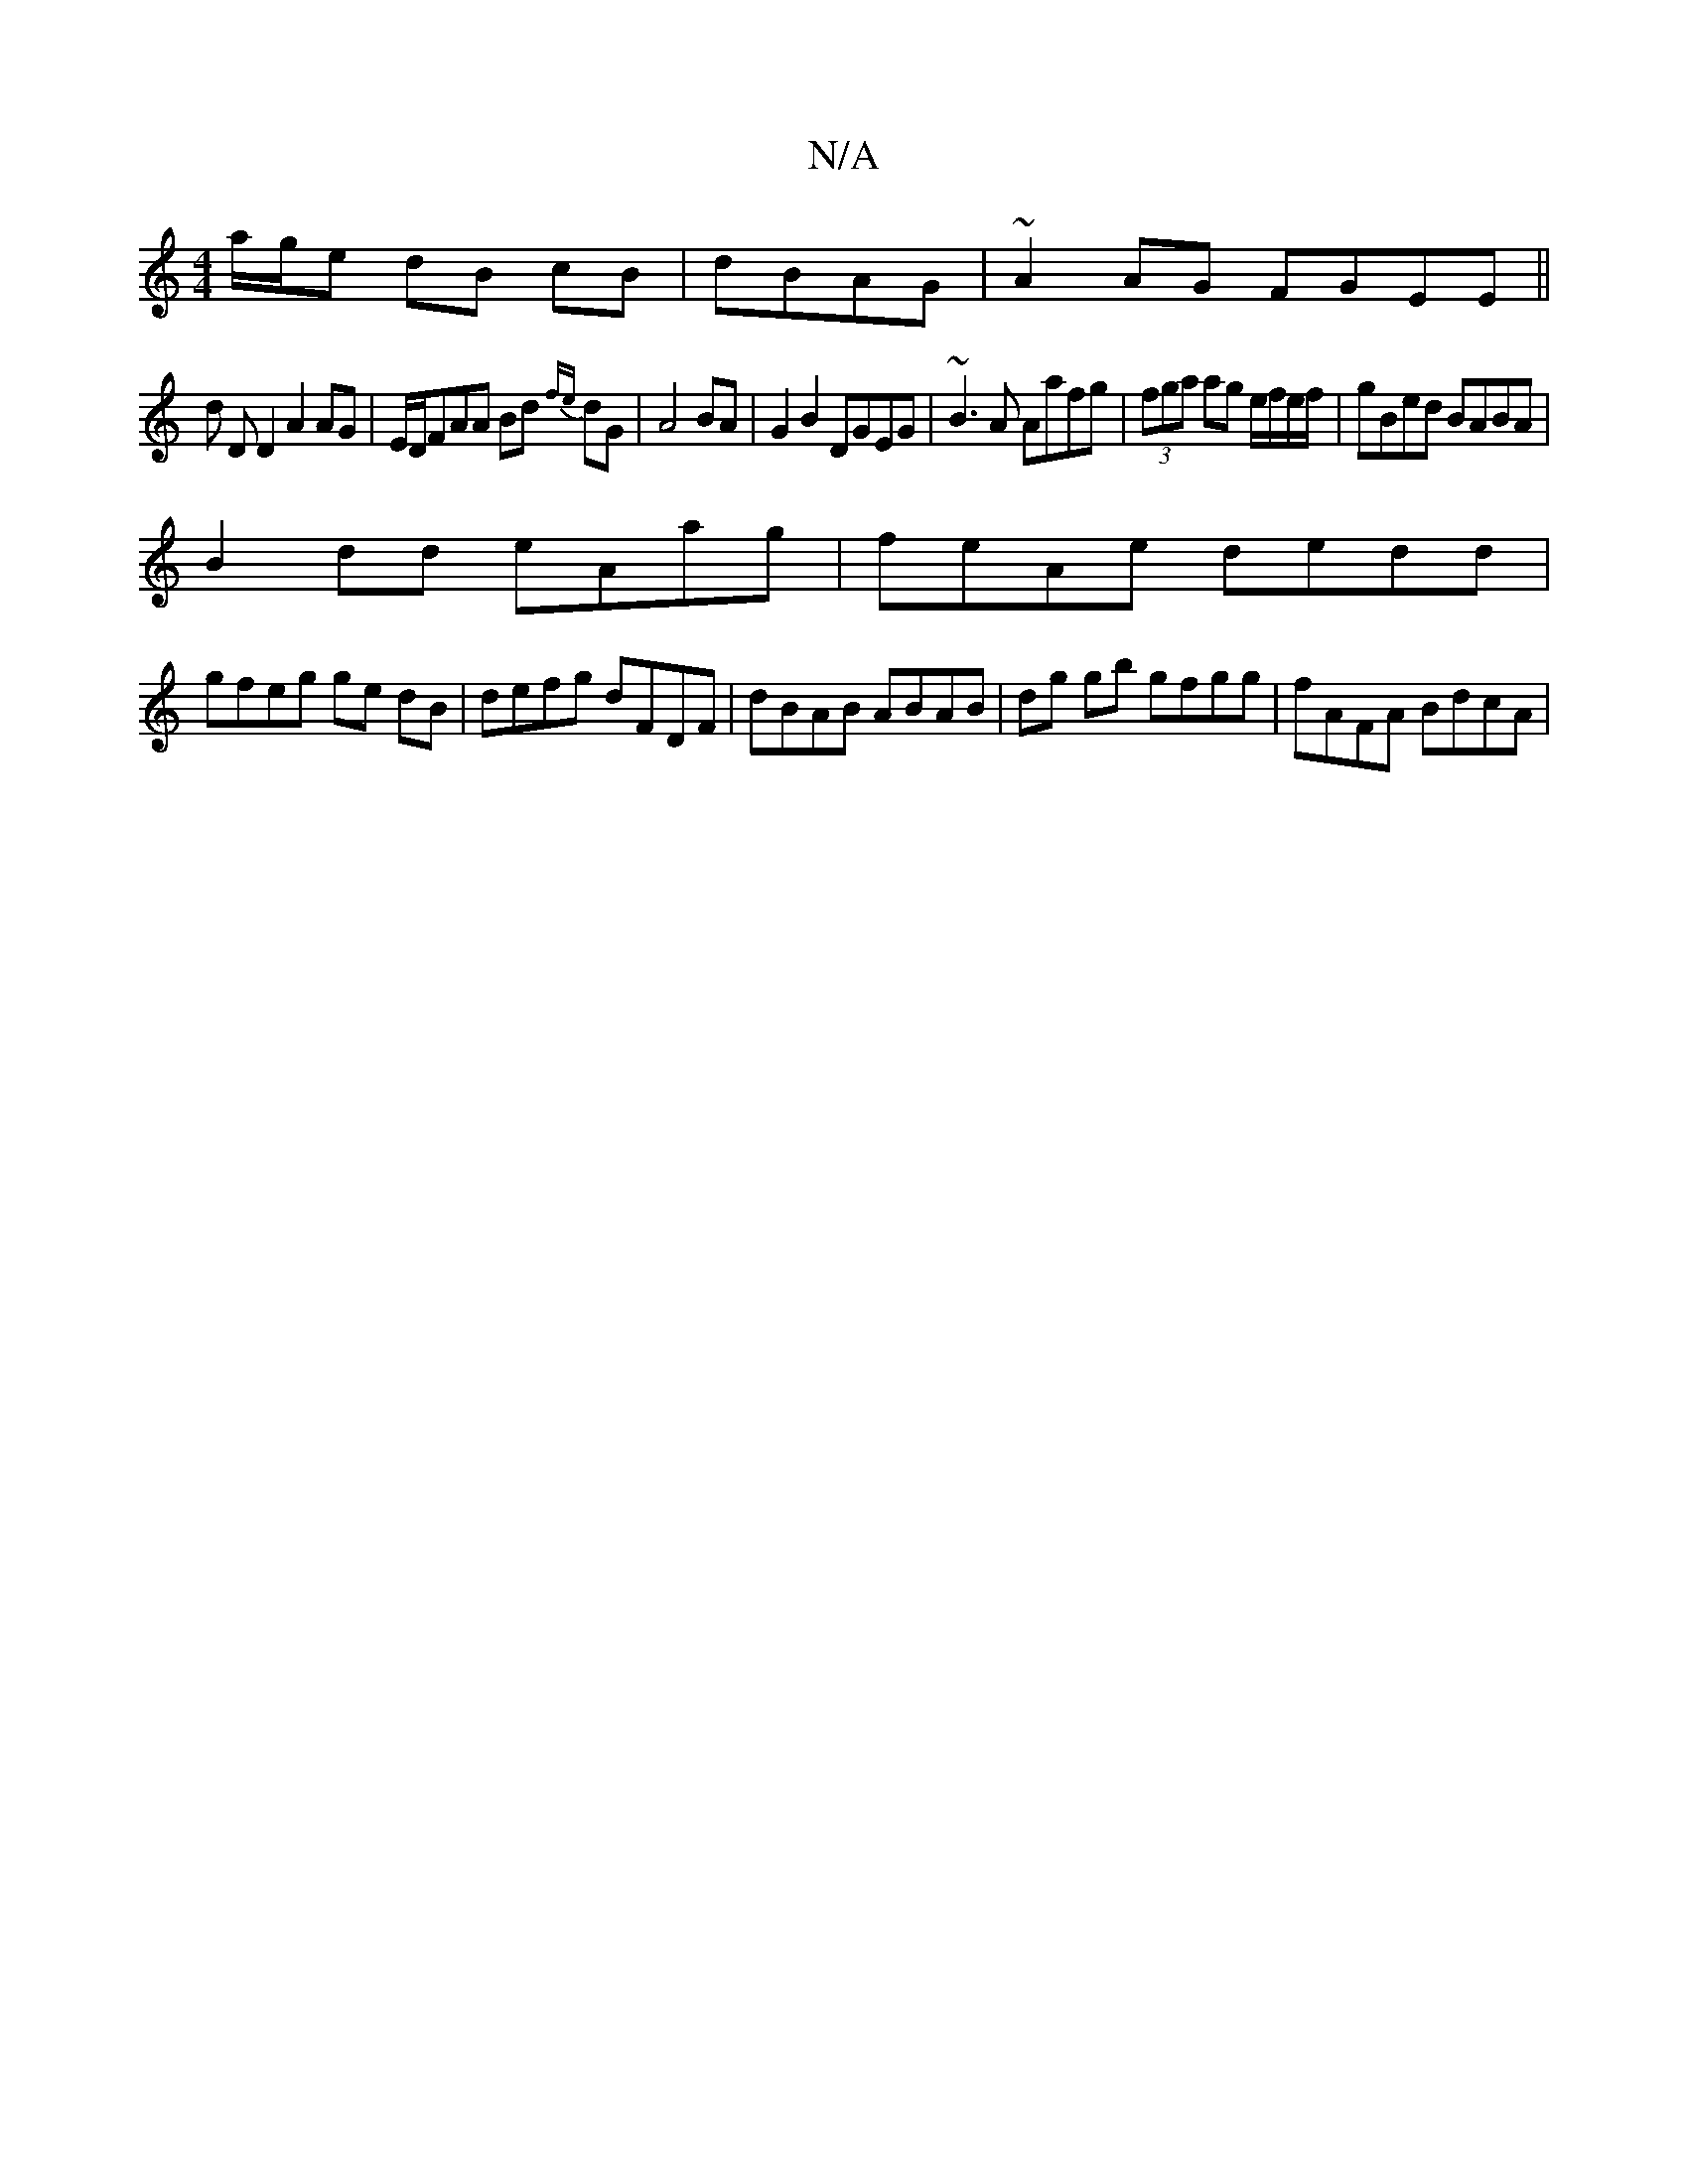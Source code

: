 X:1
T:N/A
M:4/4
R:N/A
K:Cmajor
a/g/e dB cB | dBAG|~A2AG FGEE||
d D D2 A2 AG|E/D/FAA Bd{fe} dG | A4 BA | G2B2 DGEG | ~B3A Aafg|(3fga ag e/f/e/f/ | gBed BABA|
B2 dd eAag|feAe dedd|
gfeg ge dB|defg dFDF|dBAB ABAB|dg gb gfgg|fAFA BdcA|